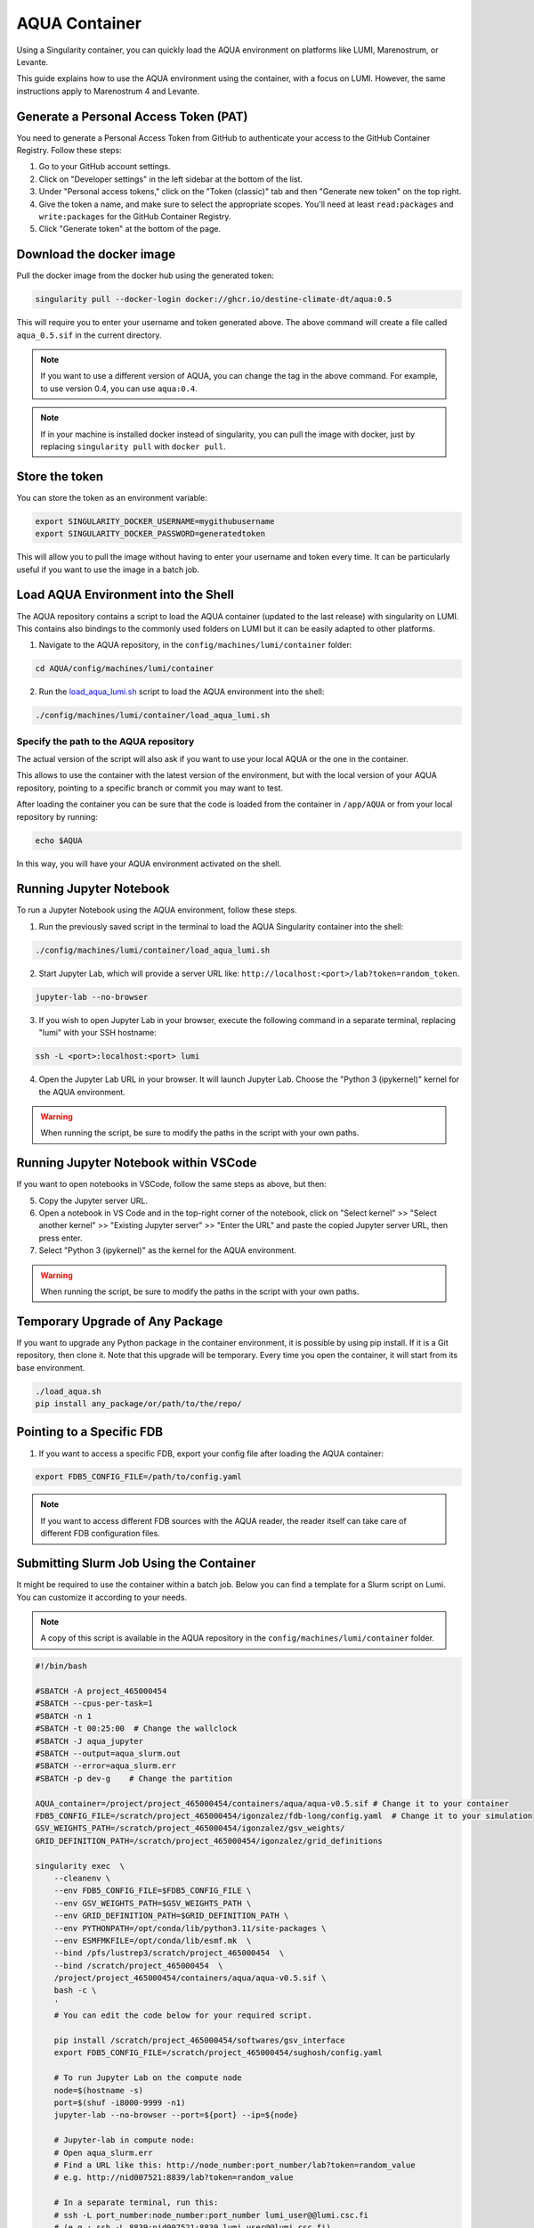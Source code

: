 AQUA Container
==============

Using a Singularity container, you can quickly load the AQUA environment on platforms like LUMI, Marenostrum, or Levante. 

This guide explains how to use the AQUA environment using the container, with a focus on LUMI.
However, the same instructions apply to Marenostrum 4 and Levante.


Generate a Personal Access Token (PAT)
--------------------------------------

You need to generate a Personal Access Token from GitHub to authenticate your access to the GitHub Container Registry.
Follow these steps:

1. Go to your GitHub account settings.
2. Click on "Developer settings" in the left sidebar at the bottom of the list.
3. Under "Personal access tokens," click on the "Token (classic)" tab and then "Generate new token" on the top right.
4. Give the token a name, and make sure to select the appropriate scopes. You'll need at least ``read:packages`` and ``write:packages`` for the GitHub Container Registry.
5. Click "Generate token" at the bottom of the page.

Download the docker image
--------------------------

Pull the docker image from the docker hub using the generated token:

.. code-block:: bash

   singularity pull --docker-login docker://ghcr.io/destine-climate-dt/aqua:0.5

This will require you to enter your username and token generated above.
The above command will create a file called ``aqua_0.5.sif`` in the current directory.

.. note::
   If you want to use a different version of AQUA, you can change the tag in the above command.
   For example, to use version 0.4, you can use ``aqua:0.4``.

.. note::
   If in your machine is installed docker instead of singularity, you can pull the image with docker,
   just by replacing ``singularity pull`` with ``docker pull``.

Store the token
---------------

You can store the token as an environment variable:

.. code-block:: bash

   export SINGULARITY_DOCKER_USERNAME=mygithubusername
   export SINGULARITY_DOCKER_PASSWORD=generatedtoken

This will allow you to pull the image without having to enter your username and token every time.
It can be particularly useful if you want to use the image in a batch job.

Load AQUA Environment into the Shell
-------------------------------------

The AQUA repository contains a script to load the AQUA container (updated to the last release) with singularity on LUMI.
This contains also bindings to the commonly used folders on LUMI but it can be easily adapted to other platforms.

1. Navigate to the AQUA repository, in the ``config/machines/lumi/container`` folder:

.. code-block:: bash
   
   cd AQUA/config/machines/lumi/container


2. Run the `load_aqua_lumi.sh <https://github.com/DestinE-Climate-DT/AQUA/blob/main/config/machines/lumi/container/load_aqua_lumi.sh>`_ script  to load the AQUA environment into the shell:

.. code-block:: bash

   ./config/machines/lumi/container/load_aqua_lumi.sh

Specify the path to the AQUA repository
+++++++++++++++++++++++++++++++++++++++

The actual version of the script will also ask if you want to use your local AQUA or the one in the container.

This allows to use the container with the latest version of the environment, but with the local version of your AQUA repository,
pointing to a specific branch or commit you may want to test.

After loading the container you can be sure that the code is loaded from the container in ``/app/AQUA`` or from your local repository by running:

.. code-block:: bash

   echo $AQUA

In this way, you will have your AQUA environment activated on the shell.

Running Jupyter Notebook
------------------------

To run a Jupyter Notebook using the AQUA environment, follow these steps. 

1. Run the previously saved script in the terminal to load the AQUA Singularity container into the shell:

.. code-block:: bash

   ./config/machines/lumi/container/load_aqua_lumi.sh

2. Start Jupyter Lab, which will provide a server URL like: ``http://localhost:<port>/lab?token=random_token``.

.. code-block:: bash

   jupyter-lab --no-browser

3. If you wish to open Jupyter Lab in your browser, execute the following command in a separate terminal, replacing "lumi" with your SSH hostname:

.. code-block:: bash

   ssh -L <port>:localhost:<port> lumi

4. Open the Jupyter Lab URL in your browser. It will launch Jupyter Lab. Choose the "Python 3 (ipykernel)" kernel for the AQUA environment.

.. warning::
   When running the script, be sure to modify the paths in the script with your own paths.

Running Jupyter Notebook within VSCode
--------------------------------------

If you want to open notebooks in VSCode, follow the same steps as above, but then: 

5. Copy the Jupyter server URL.

6. Open a notebook in VS Code and in the top-right corner of the notebook, click on "Select kernel" >> "Select another kernel" >> "Existing Jupyter server" >> "Enter the URL" and paste the copied Jupyter server URL, then press enter.

7. Select "Python 3 (ipykernel)" as the kernel for the AQUA environment.

.. warning::
   When running the script, be sure to modify the paths in the script with your own paths.

Temporary Upgrade of Any Package
---------------------------------

If you want to upgrade any Python package in the container environment, it is possible by using pip install.
If it is a Git repository, then clone it.
Note that this upgrade will be temporary.
Every time you open the container, it will start from its base environment.

.. code-block:: bash

   ./load_aqua.sh
   pip install any_package/or/path/to/the/repo/

Pointing to a Specific FDB
--------------------------

1. If you want to access a specific FDB, export your config file after loading the AQUA container:

.. code-block:: bash

   export FDB5_CONFIG_FILE=/path/to/config.yaml

.. note::
   If you want to access different FDB sources with the AQUA reader, the reader itself can take care of
   different FDB configuration files.

Submitting Slurm Job Using the Container
-----------------------------------------

It might be required to use the container within a batch job. 
Below you can find a template for a Slurm script on Lumi.
You can customize it according to your needs.

.. note::
   A copy of this script is available in the AQUA repository in the ``config/machines/lumi/container`` folder.

.. code-block:: bash

   #!/bin/bash

   #SBATCH -A project_465000454
   #SBATCH --cpus-per-task=1
   #SBATCH -n 1
   #SBATCH -t 00:25:00  # Change the wallclock
   #SBATCH -J aqua_jupyter
   #SBATCH --output=aqua_slurm.out
   #SBATCH --error=aqua_slurm.err
   #SBATCH -p dev-g    # Change the partition

   AQUA_container=/project/project_465000454/containers/aqua/aqua-v0.5.sif # Change it to your container
   FDB5_CONFIG_FILE=/scratch/project_465000454/igonzalez/fdb-long/config.yaml  # Change it to your simulation
   GSV_WEIGHTS_PATH=/scratch/project_465000454/igonzalez/gsv_weights/
   GRID_DEFINITION_PATH=/scratch/project_465000454/igonzalez/grid_definitions

   singularity exec  \
       --cleanenv \
       --env FDB5_CONFIG_FILE=$FDB5_CONFIG_FILE \
       --env GSV_WEIGHTS_PATH=$GSV_WEIGHTS_PATH \
       --env GRID_DEFINITION_PATH=$GRID_DEFINITION_PATH \
       --env PYTHONPATH=/opt/conda/lib/python3.11/site-packages \
       --env ESMFMKFILE=/opt/conda/lib/esmf.mk  \
       --bind /pfs/lustrep3/scratch/project_465000454  \
       --bind /scratch/project_465000454  \
       /project/project_465000454/containers/aqua/aqua-v0.5.sif \
       bash -c \
       ' 
       # You can edit the code below for your required script.
        
       pip install /scratch/project_465000454/softwares/gsv_interface
       export FDB5_CONFIG_FILE=/scratch/project_465000454/sughosh/config.yaml
        
       # To run Jupyter Lab on the compute node
       node=$(hostname -s)
       port=$(shuf -i8000-9999 -n1)
       jupyter-lab --no-browser --port=${port} --ip=${node}

       # Jupyter-lab in compute node:
       # Open aqua_slurm.err
       # Find a URL like this: http://node_number:port_number/lab?token=random_value
       # e.g. http://nid007521:8839/lab?token=random_value

       # In a separate terminal, run this:
       # ssh -L port_number:node_number:port_number lumi_user@@lumi.csc.fi
       # (e.g.: ssh -L 8839:nid007521:8839 lumi_user@@lumi.csc.fi)
       # Open the URL in your browser, and it will open Jupyter Lab.
       '
